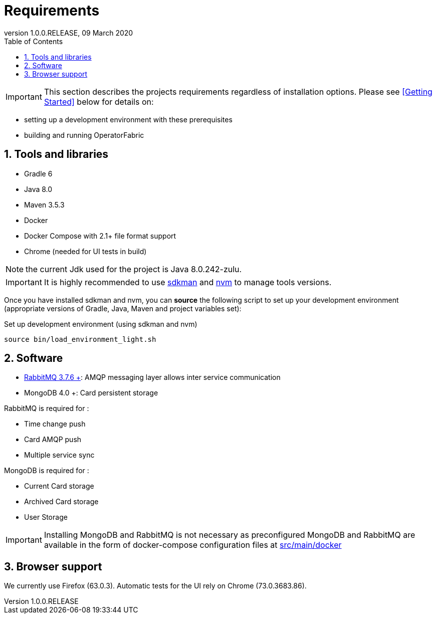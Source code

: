 // Copyright (c) 2020, RTE (http://www.rte-france.com)
//
// This Source Code Form is subject to the terms of the Mozilla Public
// License, v. 2.0. If a copy of the MPL was not distributed with this
// file, You can obtain one at http://mozilla.org/MPL/2.0/.

:revnumber: 1.0.0.RELEASE
:revdate: 09 March 2020
:sectnums:
:toc: left
:toclevels: 3
:icons: font
:hide-uri-scheme:

= Requirements

IMPORTANT: This section describes the projects requirements regardless of
installation options.
Please see <<Getting Started>> below for details on:

* setting up a development environment with these prerequisites
* building and running OperatorFabric

== Tools and libraries

* Gradle 6 +
* Java 8.0 +
* Maven 3.5.3 +
* Docker
* Docker Compose with 2.1+ file format support
* Chrome (needed for UI tests in build)

NOTE: the current Jdk used for the project is Java 8.0.242-zulu.

IMPORTANT: It is highly recommended to use https://sdkman.io/[sdkman] and
https://github.com/creationix/nvm[nvm] to manage tools versions.

Once you have installed sdkman and nvm, you can **source** the following
script to set up your development environment (appropriate versions of Gradle,
Java, Maven and project variables set):

.Set up development environment (using sdkman and nvm)
[source]
----
source bin/load_environment_light.sh
----

== Software

* link:RABBITMQ.md[RabbitMQ 3.7.6 +]: AMQP messaging layer allows inter
service communication
* MongoDB 4.0 +: Card persistent storage

RabbitMQ is required for :

* Time change push
* Card AMQP push
* Multiple service sync

MongoDB is required for :

* Current Card storage
* Archived Card storage
* User Storage

IMPORTANT: Installing MongoDB and RabbitMQ is not necessary as preconfigured
MongoDB and RabbitMQ are available in the form of docker-compose configuration
files at
link:src/main/docker[src/main/docker]

== Browser support

We currently use Firefox (63.0.3). Automatic tests for the UI rely on Chrome
(73.0.3683.86).

